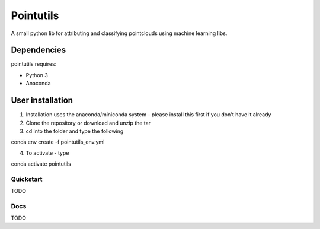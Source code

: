 .. -*- mode: rst -*-

Pointutils
============

A small python lib for attributing and classifying pointclouds using machine learning libs.

Dependencies
~~~~~~~~~~~~

pointutils requires:

- Python 3

- Anaconda 

User installation
~~~~~~~~~~~~~~~~~

1. Installation uses the anaconda/miniconda system - please install this first if you don't have it already

2. Clone the repository or download and unzip the tar

3. cd into the folder and type the following

.. code-block:: bash
   
conda env create -f pointutils_env.yml

4. To activate - type

.. code-block:: bash

conda activate pointutils

Quickstart
----------

TODO

Docs
----

TODO




